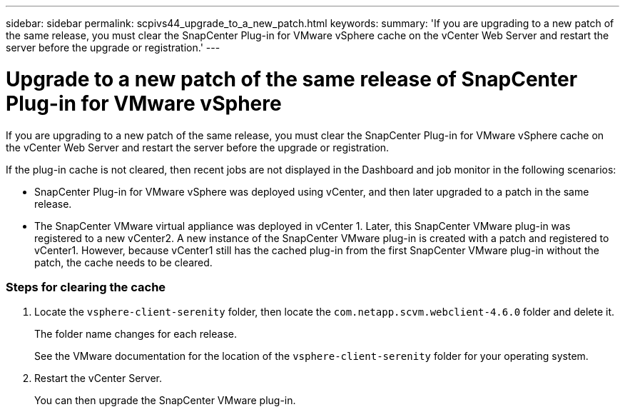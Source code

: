 ---
sidebar: sidebar
permalink: scpivs44_upgrade_to_a_new_patch.html
keywords:
summary: 'If you are upgrading to a new patch of the same release, you must clear the SnapCenter Plug-in for VMware vSphere cache on the vCenter Web Server and restart the server before the upgrade or registration.'
---

= Upgrade to a new patch of the same release of SnapCenter Plug-in for VMware vSphere
:hardbreaks:
:nofooter:
:icons: font
:linkattrs:
:imagesdir: ./media/

[.lead]
If you are upgrading to a new patch of the same release, you must clear the SnapCenter Plug-in for VMware vSphere cache on the vCenter Web Server and restart the server before the upgrade or registration.

If the plug-in cache is not cleared, then recent jobs are not displayed in the Dashboard and job monitor in the following scenarios:

* SnapCenter Plug-in for VMware vSphere was deployed using vCenter, and then later upgraded to a patch in the same release.

* The SnapCenter VMware virtual appliance was deployed in vCenter 1. Later, this SnapCenter VMware plug-in was registered to a new vCenter2. A new instance of the SnapCenter VMware plug-in is created with a patch and registered to vCenter1. However, because vCenter1 still has the cached plug-in from the first SnapCenter VMware plug-in without the patch, the cache needs to be cleared.

=== Steps for clearing the cache

. Locate the `vsphere-client-serenity` folder, then locate the `com.netapp.scvm.webclient-4.6.0` folder and delete it.
+
The folder name changes for each release.
+
See the VMware documentation for the location of the `vsphere-client-serenity` folder for your operating system.

. Restart the vCenter Server.
+
You can then upgrade the SnapCenter VMware plug-in.
